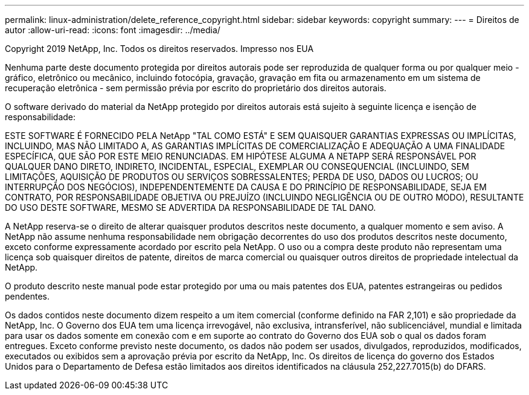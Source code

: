 ---
permalink: linux-administration/delete_reference_copyright.html 
sidebar: sidebar 
keywords: copyright 
summary:  
---
= Direitos de autor
:allow-uri-read: 
:icons: font
:imagesdir: ../media/


Copyright 2019 NetApp, Inc. Todos os direitos reservados. Impresso nos EUA

Nenhuma parte deste documento protegida por direitos autorais pode ser reproduzida de qualquer forma ou por qualquer meio - gráfico, eletrônico ou mecânico, incluindo fotocópia, gravação, gravação em fita ou armazenamento em um sistema de recuperação eletrônica - sem permissão prévia por escrito do proprietário dos direitos autorais.

O software derivado do material da NetApp protegido por direitos autorais está sujeito à seguinte licença e isenção de responsabilidade:

ESTE SOFTWARE É FORNECIDO PELA NetApp "TAL COMO ESTÁ" E SEM QUAISQUER GARANTIAS EXPRESSAS OU IMPLÍCITAS, INCLUINDO, MAS NÃO LIMITADO A, AS GARANTIAS IMPLÍCITAS DE COMERCIALIZAÇÃO E ADEQUAÇÃO A UMA FINALIDADE ESPECÍFICA, QUE SÃO POR ESTE MEIO RENUNCIADAS. EM HIPÓTESE ALGUMA A NETAPP SERÁ RESPONSÁVEL POR QUALQUER DANO DIRETO, INDIRETO, INCIDENTAL, ESPECIAL, EXEMPLAR OU CONSEQUENCIAL (INCLUINDO, SEM LIMITAÇÕES, AQUISIÇÃO DE PRODUTOS OU SERVIÇOS SOBRESSALENTES; PERDA DE USO, DADOS OU LUCROS; OU INTERRUPÇÃO DOS NEGÓCIOS), INDEPENDENTEMENTE DA CAUSA E DO PRINCÍPIO DE RESPONSABILIDADE, SEJA EM CONTRATO, POR RESPONSABILIDADE OBJETIVA OU PREJUÍZO (INCLUINDO NEGLIGÊNCIA OU DE OUTRO MODO), RESULTANTE DO USO DESTE SOFTWARE, MESMO SE ADVERTIDA DA RESPONSABILIDADE DE TAL DANO.

A NetApp reserva-se o direito de alterar quaisquer produtos descritos neste documento, a qualquer momento e sem aviso. A NetApp não assume nenhuma responsabilidade nem obrigação decorrentes do uso dos produtos descritos neste documento, exceto conforme expressamente acordado por escrito pela NetApp. O uso ou a compra deste produto não representam uma licença sob quaisquer direitos de patente, direitos de marca comercial ou quaisquer outros direitos de propriedade intelectual da NetApp.

O produto descrito neste manual pode estar protegido por uma ou mais patentes dos EUA, patentes estrangeiras ou pedidos pendentes.

Os dados contidos neste documento dizem respeito a um item comercial (conforme definido na FAR 2,101) e são propriedade da NetApp, Inc. O Governo dos EUA tem uma licença irrevogável, não exclusiva, intransferível, não sublicenciável, mundial e limitada para usar os dados somente em conexão com e em suporte ao contrato do Governo dos EUA sob o qual os dados foram entregues. Exceto conforme previsto neste documento, os dados não podem ser usados, divulgados, reproduzidos, modificados, executados ou exibidos sem a aprovação prévia por escrito da NetApp, Inc. Os direitos de licença do governo dos Estados Unidos para o Departamento de Defesa estão limitados aos direitos identificados na cláusula 252,227.7015(b) do DFARS.
